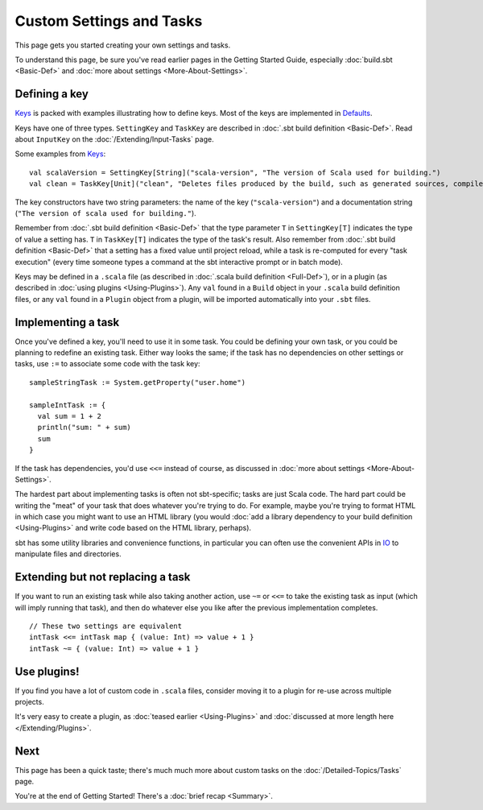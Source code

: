 =========================
Custom Settings and Tasks
=========================

This page gets you started creating your own settings and tasks.

To understand this page, be sure you've read earlier pages in the
Getting Started Guide, especially :doc:`build.sbt <Basic-Def>` and :doc:`more about settings <More-About-Settings>`.

Defining a key
--------------

`Keys <../../sxr/Keys.scala.html>`_ is
packed with examples illustrating how to define keys. Most of the keys
are implemented in
`Defaults <../../sxr/Defaults.scala.html>`_.

Keys have one of three types. ``SettingKey`` and ``TaskKey`` are
described in :doc:`.sbt build definition <Basic-Def>`. Read
about ``InputKey`` on the :doc:`/Extending/Input-Tasks` page.

Some examples from `Keys <../../sxr/Keys.scala.html>`_:

::

    val scalaVersion = SettingKey[String]("scala-version", "The version of Scala used for building.")
    val clean = TaskKey[Unit]("clean", "Deletes files produced by the build, such as generated sources, compiled classes, and task caches.")

The key constructors have two string parameters: the name of the key
(``"scala-version"``) and a documentation string
(``"The version of scala used for building."``).

Remember from :doc:`.sbt build definition <Basic-Def>` that
the type parameter ``T`` in ``SettingKey[T]`` indicates the type of
value a setting has. ``T`` in ``TaskKey[T]`` indicates the type of the
task's result. Also remember from :doc:`.sbt build definition <Basic-Def>`
that a setting has a fixed value until project
reload, while a task is re-computed for every "task execution" (every
time someone types a command at the sbt interactive prompt or in batch
mode).

Keys may be defined in a ``.scala`` file (as described in :doc:`.scala build definition <Full-Def>`),
or in a plugin (as described in
:doc:`using plugins <Using-Plugins>`). Any ``val`` found in
a ``Build`` object in your ``.scala`` build definition files, or any
``val`` found in a ``Plugin`` object from a plugin, will be imported
automatically into your ``.sbt`` files.

Implementing a task
-------------------

Once you've defined a key, you'll need to use it in some task. You could
be defining your own task, or you could be planning to redefine an
existing task. Either way looks the same; if the task has no
dependencies on other settings or tasks, use ``:=`` to associate some
code with the task key:

::

    sampleStringTask := System.getProperty("user.home")

    sampleIntTask := {
      val sum = 1 + 2
      println("sum: " + sum)
      sum
    }

If the task has dependencies, you'd use ``<<=`` instead of course, as
discussed in :doc:`more about settings <More-About-Settings>`.

The hardest part about implementing tasks is often not sbt-specific;
tasks are just Scala code. The hard part could be writing the "meat" of
your task that does whatever you're trying to do. For example, maybe
you're trying to format HTML in which case you might want to use an HTML
library (you would :doc:`add a library dependency to your build definition <Using-Plugins>`
and write code based on the HTML library, perhaps).

sbt has some utility libraries and convenience functions, in particular
you can often use the convenient APIs in
`IO <../../api/index.html#sbt.IO$>`_ to
manipulate files and directories.

Extending but not replacing a task
----------------------------------

If you want to run an existing task while also taking another action,
use ``~=`` or ``<<=`` to take the existing task as input (which will
imply running that task), and then do whatever else you like after the
previous implementation completes.

::

    // These two settings are equivalent
    intTask <<= intTask map { (value: Int) => value + 1 }
    intTask ~= { (value: Int) => value + 1 }

Use plugins!
------------

If you find you have a lot of custom code in ``.scala`` files, consider
moving it to a plugin for re-use across multiple projects.

It's very easy to create a plugin, as :doc:`teased earlier <Using-Plugins>` and :doc:`discussed at more length here </Extending/Plugins>`.

Next
----

This page has been a quick taste; there's much much more about custom
tasks on the :doc:`/Detailed-Topics/Tasks` page.

You're at the end of Getting Started! There's a :doc:`brief recap <Summary>`.
